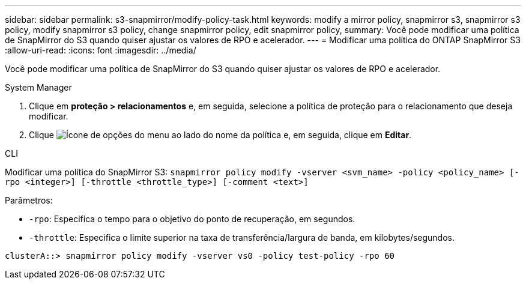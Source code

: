 ---
sidebar: sidebar 
permalink: s3-snapmirror/modify-policy-task.html 
keywords: modify a mirror policy, snapmirror s3, snapmirror s3 policy, modify snapmirror s3 policy, change snapmirror policy, edit snapmirror policy, 
summary: Você pode modificar uma política de SnapMirror do S3 quando quiser ajustar os valores de RPO e acelerador. 
---
= Modificar uma política do ONTAP SnapMirror S3
:allow-uri-read: 
:icons: font
:imagesdir: ../media/


[role="lead"]
Você pode modificar uma política de SnapMirror do S3 quando quiser ajustar os valores de RPO e acelerador.

[role="tabbed-block"]
====
.System Manager
--
. Clique em *proteção > relacionamentos* e, em seguida, selecione a política de proteção para o relacionamento que deseja modificar.
. Clique image:icon_kabob.gif["Ícone de opções do menu"] ao lado do nome da política e, em seguida, clique em *Editar*.


--
.CLI
--
Modificar uma política do SnapMirror S3:
`snapmirror policy modify -vserver <svm_name> -policy <policy_name> [-rpo <integer>] [-throttle <throttle_type>] [-comment <text>]`

Parâmetros:

* `-rpo`: Especifica o tempo para o objetivo do ponto de recuperação, em segundos.
* `-throttle`: Especifica o limite superior na taxa de transferência/largura de banda, em kilobytes/segundos.


....
clusterA::> snapmirror policy modify -vserver vs0 -policy test-policy -rpo 60
....
--
====